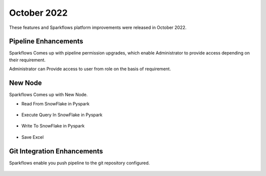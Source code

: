 October 2022
=============

These features and Sparkflows platform improvements were released in October 2022.

Pipeline Enhancements
-------

Sparkflows Comes up with pipeline permission upgrades, which enable Administrator to provide access depending on their requirement.


Administrator can Provide access to user from role on the basis of requirement.

.. figure:: ..//_assets/releases/october-2022/pipeline_role.PNG
   :alt: connection
   :width: 70%

.. figure:: ..//_assets/releases/october-2022/pipeline_share_project.PNG
   :alt: connection
   :width: 70%


New Node
------

Sparkflows Comes up with New Node.

- Read From SnowFlake in Pyspark 

.. figure:: ..//_assets/releases/october-2022/snowflake_read.PNG
   :alt: connection
   :width: 70%

- Execute Query In SnowFlake in Pyspark 

.. figure:: ..//_assets/releases/october-2022/snowflake_query.PNG
   :alt: connection
   :width: 70%

- Write To SnowFlake in Pyspark

.. figure:: ..//_assets/releases/october-2022/snowflake_write.PNG
   :alt: connection
   :width: 70%


- Save Excel


.. figure:: ..//_assets/releases/october-2022/excel_save.PNG
   :alt: connection
   :width: 70%

Git Integration Enhancements
--------

Sparkflows enable you push pipeline to the git repository configured.

.. figure:: ..//_assets/releases/october-2022/pipeline_git.PNG
   :alt: connection
   :width: 70%

